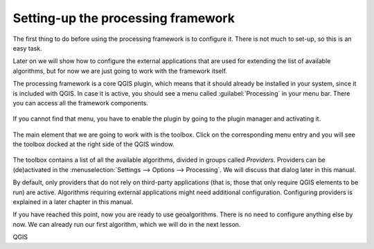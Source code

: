 Setting-up the processing framework
====================================

The first thing to do before using the processing framework is to configure it.
There is not much to set-up, so this is an easy task.

Later on we will show how to configure the external applications that are used
for extending the list of available algorithms, but for now we are just going
to work with the framework itself.

The processing framework is a core QGIS plugin, which means that it should
already be installed in your system, since it is included with QGIS. In case it
is active, you should see a menu called :guilabel:`Processing` in your menu bar.
There you can access all the framework components.

.. figure:: img/set_up/menu.png

If you cannot find that menu, you have to enable the plugin by going to the
plugin manager and activating it.

.. figure:: img/set_up/installer.png

The main element that we are going to work with is the toolbox. Click on the
corresponding menu entry and you will see the toolbox docked at the right side
of the QGIS window.

.. figure:: img/set_up/toolbox.png


The toolbox contains a list of all the available algorithms, divided in groups
called *Providers*. Providers can be (de)activated in the
:menuselection:`Settings --> Options --> Processing`. We will discuss that
dialog later in this manual.

By default, only providers that do not rely on third-party applications (that is,
those that only require QGIS elements to be run) are active. Algorithms requiring
external applications might need additional configuration. Configuring providers
is explained in a later chapter in this manual.

If you have reached this point, now you are ready to use geoalgorithms. There is
no need to configure anything else by now. We can already run our first algorithm,
which we will do in the next lesson.

QGIS
